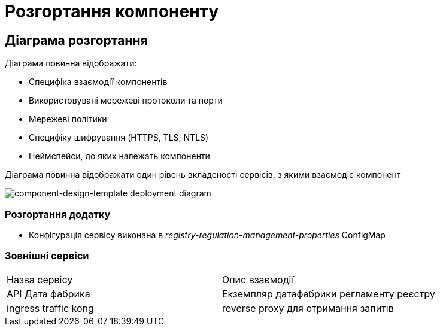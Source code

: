 = Розгортання компоненту

== Діаграма розгортання

Діаграма повинна відображати:

- Специфіка взаємодії компонентів
- Використовувані мережеві протоколи та порти
- Мережеві політики
- Специфіку шифрування (HTTPS, TLS, NTLS)
- Неймспейси, до яких належать компоненти

Діаграма повинна відображати один рівень вкладеності сервісів, з якими взаємодіє компонент

image::architecture-workspace/documentation-templates/component-design-template/deployment.svg[component-design-template deployment diagram]

=== Розгортання додатку
- Конфігурація сервісу виконана в _registry-regulation-management-properties_ ConfigMap

=== Зовнішні сервіси

|===
|Назва сервісу| Опис взаємодії
|API Дата фабрика| Екземпляр датафабрики регламенту реєстру
|ingress traffic kong | reverse proxy для отримання запитів
|===
